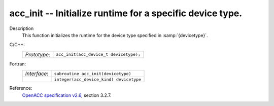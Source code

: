 ..
  Copyright 1988-2022 Free Software Foundation, Inc.
  This is part of the GCC manual.
  For copying conditions, see the GPL license file

.. _acc_init:

acc_init -- Initialize runtime for a specific device type.
**********************************************************

Description
  This function initializes the runtime for the device type specified in
  :samp:`{devicetype}`.

C/C++:
  .. list-table::

     * - *Prototype*:
       - ``acc_init(acc_device_t devicetype);``

Fortran:
  .. list-table::

     * - *Interface*:
       - ``subroutine acc_init(devicetype)``
     * -
       - ``integer(acc_device_kind) devicetype``

Reference:
  `OpenACC specification v2.6 <https://www.openacc.org>`_, section
  3.2.7.